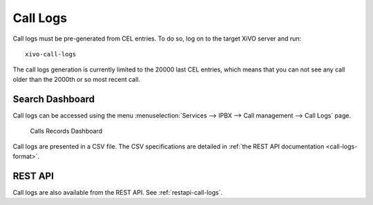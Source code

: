 .. _call_logs:

*********
Call Logs
*********

Call logs must be pre-generated from CEL entries. To do so, log on to the target XiVO server and run::

   xivo-call-logs

The call logs generation is currently limited to the 20000 last CEL entries, which means that you
can not see any call older than the 2000th or so most recent call.


Search Dashboard
----------------

Call logs can be accessed using the menu :menuselection:`Services --> IPBX --> Call management --> Call Logs` page.

.. figure:: images/search_dashboard.png

   Calls Records Dashboard

Call logs are presented in a CSV file. The CSV specifications are detailed in :ref:`the REST API
documentation <call-logs-format>`.


REST API
--------

Call logs are also available from the REST API. See :ref:`restapi-call-logs`.
